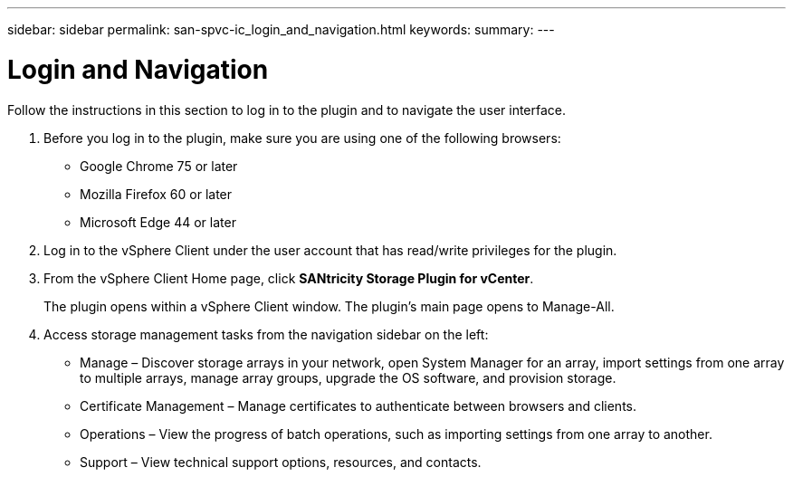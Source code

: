 ---
sidebar: sidebar
permalink: san-spvc-ic_login_and_navigation.html
keywords:
summary:
---

= Login and Navigation
:hardbreaks:
:nofooter:
:icons: font
:linkattrs:
:imagesdir: ./media/

//
// This file was created with NDAC Version 2.0 (August 17, 2020)
//
// 2021-06-30 09:58:12.295268
//

[.lead]
Follow the instructions in this section to log in to the plugin and to navigate the user interface.

. Before you log in to the plugin, make sure you are using one of the following browsers:

** Google Chrome 75 or later
** Mozilla Firefox 60 or later
** Microsoft Edge 44 or later

. Log in to the vSphere Client under the user account that has read/write privileges for the plugin. 
. From the vSphere Client Home page, click *SANtricity Storage Plugin for vCenter*. 
+
The plugin opens within a vSphere Client window. The plugin's main page opens to Manage-All.

. Access storage management tasks from the navigation sidebar on the left:

** Manage – Discover storage arrays in your network, open System Manager for an array, import settings from one array to multiple arrays, manage array groups, upgrade the OS software, and provision storage.
** Certificate Management – Manage certificates to authenticate between browsers and clients.
** Operations – View the progress of batch operations, such as importing settings from one array to another.
** Support – View technical support options, resources, and contacts.
